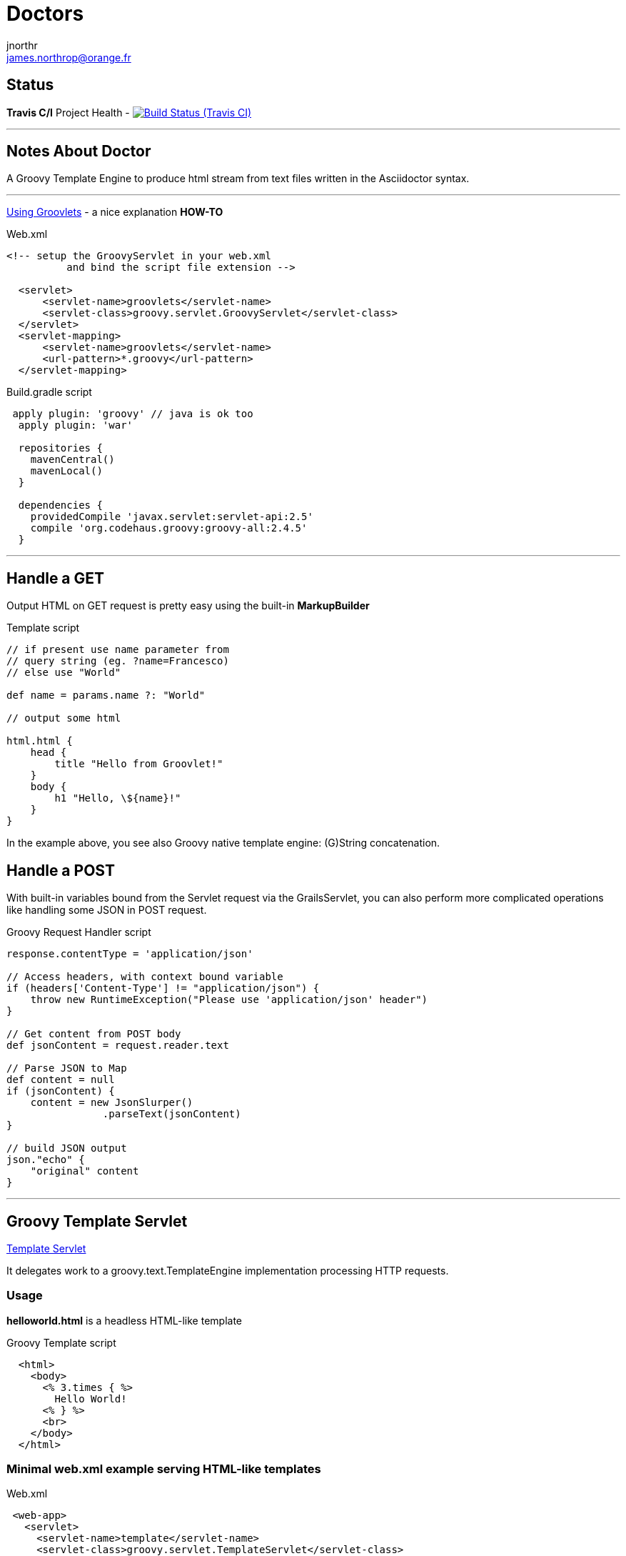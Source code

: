= Doctors
jnorthr <james.northrop@orange.fr>
:name: dummy

== Status

*Travis C/I* Project Health -
image:https://img.shields.io/travis/jnorthr/Doctors.svg[Build Status (Travis CI), link=https://travis-ci.org/jnorthr/Doctors]

''''

== Notes About Doctor

A Groovy Template Engine to produce html stream from text files written in the Asciidoctor syntax.

''''

http://www.rolandfg.net/2014/01/06/web-apps-using-groovlets/[Using Groovlets] - a nice explanation *HOW-TO*

.Web.xml
[source,xml]
----
<!-- setup the GroovyServlet in your web.xml
          and bind the script file extension -->

  <servlet>
      <servlet-name>groovlets</servlet-name>
      <servlet-class>groovy.servlet.GroovyServlet</servlet-class>
  </servlet>
  <servlet-mapping>
      <servlet-name>groovlets</servlet-name>
      <url-pattern>*.groovy</url-pattern>
  </servlet-mapping>
----


.Build.gradle script
[source,gradle]
----
 apply plugin: 'groovy' // java is ok too
  apply plugin: 'war'

  repositories {
    mavenCentral()
    mavenLocal()
  }

  dependencies {
    providedCompile 'javax.servlet:servlet-api:2.5'
    compile 'org.codehaus.groovy:groovy-all:2.4.5'
  }
----

''''

== Handle a *GET*

Output HTML on GET request is pretty easy using the built-in *MarkupBuilder*

.Template script
[source,groovy]
----
// if present use name parameter from
// query string (eg. ?name=Francesco)
// else use "World"

def name = params.name ?: "World"

// output some html

html.html {
    head {
        title "Hello from Groovlet!"
    }
    body {
        h1 "Hello, \${name}!"
    }
}
----

In the example above, you see also Groovy native template engine: (G)String concatenation.


== Handle a *POST*

With built-in variables bound from the Servlet request via the GrailsServlet, you can also perform more complicated operations like handling some JSON in POST request.

.Groovy Request Handler script
[source,groovy]
----
response.contentType = 'application/json'

// Access headers, with context bound variable
if (headers['Content-Type'] != "application/json") {
    throw new RuntimeException("Please use 'application/json' header")
}

// Get content from POST body
def jsonContent = request.reader.text

// Parse JSON to Map
def content = null
if (jsonContent) {
    content = new JsonSlurper()
                .parseText(jsonContent)
}

// build JSON output
json."echo" {
    "original" content
}
----

''''

== Groovy Template Servlet

http://docs.groovy-lang.org/latest/html/api/groovy/servlet/TemplateServlet.html[Template Servlet]

It delegates work to a groovy.text.TemplateEngine implementation processing HTTP requests.

=== Usage

*helloworld.html* is a headless HTML-like template

.Groovy Template script
[source,groovy]
----
  <html>
    <body>
      <% 3.times { %>
        Hello World!
      <% } %>
      <br>
    </body>
  </html>
----

 
=== Minimal web.xml example serving HTML-like templates

.Web.xml
[source,xml]
----
 <web-app>
   <servlet>
     <servlet-name>template</servlet-name>
     <servlet-class>groovy.servlet.TemplateServlet</servlet-class>
   </servlet>
   <servlet-mapping>
     <servlet-name>template</servlet-name>
     <url-pattern>*.html</url-pattern>
   </servlet-mapping>
 </web-app>
----
 
=== Template Engine Configuration

By default, the *TemplateServlet* uses the *SimpleTemplateEngine* which interprets JSP-like templates. The init parameter template.engine defines the fully qualified class name of the template to use:

 . template.engine = [empty] - equals groovy.text.SimpleTemplateEngine
 . template.engine = groovy.text.SimpleTemplateEngine
 . template.engine = groovy.text.GStringTemplateEngine
 . template.engine = groovy.text.XmlTemplateEngine
 . template.engine = groovy.text.DoctorTemplateEngine

=== Additional Web.xml configuration when serving Asciidcotor templates

.web.xml
[source,xml]
----
        <servlet>
		<servlet-name>DoctorTemplateServlet</servlet-name>
		<servlet-class>groovyx.caelyf.CaelyfTemplateServlet</servlet-class>
 		<init-param>
			<param-name>template.engine</param-name>
			<param-value>groovy.text.DoctorTemplateEngine</param-value>
		</init-param>
        <init-param>
            <!-- Remove the default "generated by" messages from the templates -->
            <param-name>generated.by</param-name>
            <param-value>true</param-value>
        </init-param>
        <init-param>
            <param-name>verbose</param-name>
            <!-- Output generation time in the HTML, see source page -->
            <param-value>true</param-value>
        </init-param>
        <load-on-startup>1</load-on-startup>
	</servlet>

    <servlet-mapping>
        <servlet-name>DoctorTemplateServlet</servlet-name>
        <url-pattern>*.adoc</url-pattern>
    </servlet-mapping>
----

TIP: Set <load-on-startup> parameter to zero to improve initial performance or if asciidoctor files are not used immediately